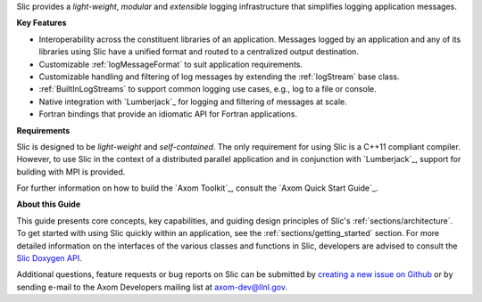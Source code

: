 .. ## Copyright (c) 2017-2019, Lawrence Livermore National Security, LLC and
.. ## other Axom Project Developers. See the top-level COPYRIGHT file for details.
.. ##
.. ## SPDX-License-Identifier: (BSD-3-Clause)

Slic provides a *light-weight*, *modular* and *extensible* logging
infrastructure that simplifies logging application messages.

**Key Features**

* Interoperability across the constituent libraries of an
  application. Messages logged by an application and any of its libraries
  using Slic have a unified format and routed to a centralized output
  destination.

* Customizable :ref:`logMessageFormat` to suit application requirements.

* Customizable handling and filtering of log messages by extending the
  :ref:`logStream` base class.

* :ref:`BuiltInLogStreams` to support common logging use cases, e.g., log to
  a file or console.

* Native integration with `Lumberjack`_ for logging and filtering of messages
  at scale.

* Fortran bindings that provide an idiomatic API for Fortran applications.

**Requirements**

Slic is designed to be *light-weight* and *self-contained*. The only requirement
for using Slic is a C++11 compliant compiler. However, to use Slic in the
context of a distributed parallel application and in conjunction with
`Lumberjack`_, support for building with MPI is provided.

For further information on how to build the `Axom Toolkit`_,
consult the `Axom Quick Start Guide`_.

**About this Guide**

This guide presents core concepts, key capabilities, and guiding design
principles of Slic's :ref:`sections/architecture`. To get started with
using Slic quickly within an application, see the
:ref:`sections/getting_started` section. For more detailed information on
the interfaces of the various classes and functions in Slic, developers
are advised to consult the `Slic Doxygen API <../../../../doxygen/html/slictop.html>`_.

Additional questions, feature requests or bug reports on Slic can be submitted
by `creating a new issue on Github <https://github.com/LLNL/axom/issues>`_
or by sending e-mail to the Axom Developers mailing list at axom-dev@llnl.gov.
